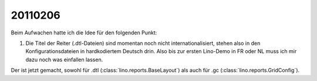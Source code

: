 20110206
========

Beim Aufwachen hatte ich die Idee für den folgenden Punkt:

#.  Die Titel der Reiter (.dtl-Dateien) sind momentan noch nicht 
    internationalisiert, stehen also in den Konfigurationsdateien 
    in hardkodiertem Deutsch drin. 
    Also bis zur ersten Lino-Demo in FR oder NL muss ich mir dazu
    noch was einfallen lassen.

Der ist jetzt gemacht, sowohl für 
.dtl (:class:`lino.reports.BaseLayout`)
als auch für
.gc (:class:`lino.reports.GridConfig`).

